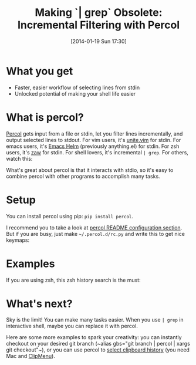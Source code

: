 #+BLOG: my-blog
#+POSTID: 28
#+DATE: [2014-01-19 Sun 17:30]
#+TITLE: Making `| grep` Obsolete: Incremental Filtering with Percol
#+TAGS: shell
#+PERMALINK: incremental-filtering-with-percol

* What you get
- Faster, easier workflow of selecting lines from stdin
- Unlocked potential of making your shell life easier

* What is percol?
[[https://github.com/mooz/percol][Percol]] gets input from a file or stdin, let you filter lines incrementally, and output selected lines to stdout. For vim users, it's [[https://github.com/Shougo/unite.vim][unite.vim]] for stdin. For emacs users, it's [[http://emacs-helm.github.io/helm/][Emacs Helm]] (previously anything.el) for stdin. For zsh users, it's [[https://github.com/zsh-users/zaw][zaw]] for stdin. For shell lovers, it's incremental =| grep=. For others, watch this:

#+BEGIN_HTML
<script type="text/javascript" src="http://asciinema.org/a/7258.js" id="asciicast-7258" async></script>
#+END_HTML

What's great about percol is that it interacts with stdio, so it's easy to combine percol with other programs to accomplish many tasks.

* Setup
You can install percol using pip: =pip install percol=.

I recommend you to take a look at [[https://github.com/mooz/percol#configuration][percol README configuration section]]. But if you are busy, just make =~/.percol.d/rc.py= and write this to get nice keymaps:

#+BEGIN_HTML
<code data-gist-id='8501936'></code>
#+END_HTML

* Examples
If you are using zsh, this zsh history search is the must:

#+BEGIN_HTML
<code data-gist-id='8501974'></code>
#+END_HTML

* What's next?
Sky is the limit! You can make many tasks easier. When you use =| grep= in interactive shell, maybe you can replace it with percol.

Here are some more examples to spark your creativity: you can instantly checkout on your desired git branch (~alias gbs="git branch | percol | xargs git checkout"​~), or you can use percol to [[https://github.com/Genki-S/dotfiles/blob/master/zshfiles/rcfiles/percol.zsh#L11-L30][select clipboard history]] (you need Mac and [[http://www.clipmenu.com/][ClipMenu]]).
